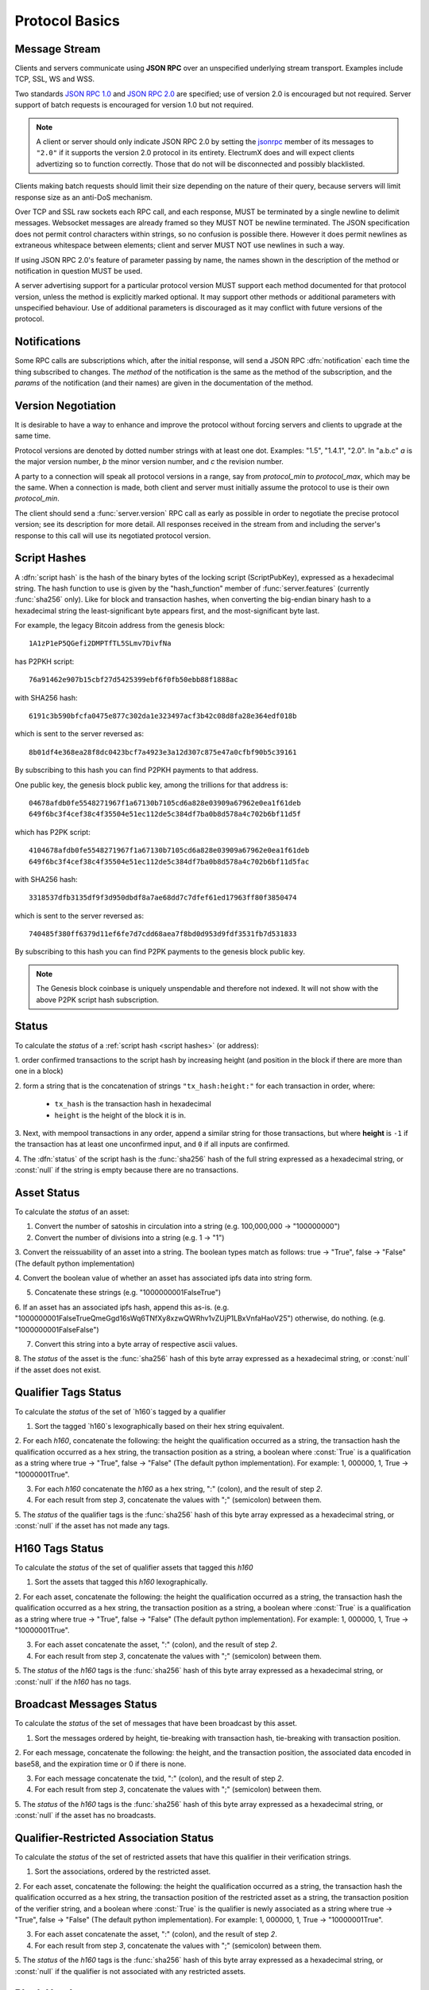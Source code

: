 Protocol Basics
===============

Message Stream
--------------

Clients and servers communicate using **JSON RPC** over an unspecified underlying stream
transport.  Examples include TCP, SSL, WS and WSS.

Two standards `JSON RPC 1.0
<http://www.jsonrpc.org/specification_v1>`_ and `JSON RPC 2.0
<http://www.jsonrpc.org/specification>`_ are specified; use of version
2.0 is encouraged but not required.  Server support of batch requests
is encouraged for version 1.0 but not required.

.. note:: A client or server should only indicate JSON RPC 2.0 by
  setting the `jsonrpc
  <http://www.jsonrpc.org/specification#request_object>`_ member of
  its messages to ``"2.0"`` if it supports the version 2.0 protocol in
  its entirety.  ElectrumX does and will expect clients advertizing so
  to function correctly.  Those that do not will be disconnected and
  possibly blacklisted.

Clients making batch requests should limit their size depending on the
nature of their query, because servers will limit response size as an
anti-DoS mechanism.

Over TCP and SSL raw sockets each RPC call, and each response, MUST be terminated by a
single newline to delimit messages.  Websocket messages are already framed so they MUST
NOT be newline terminated.  The JSON specification does not permit control characters
within strings, so no confusion is possible there.  However it does permit newlines as
extraneous whitespace between elements; client and server MUST NOT use newlines in such a
way.

If using JSON RPC 2.0's feature of parameter passing by name, the
names shown in the description of the method or notification in
question MUST be used.

A server advertising support for a particular protocol version MUST
support each method documented for that protocol version, unless the
method is explicitly marked optional.  It may support other methods or
additional parameters with unspecified behaviour.  Use of additional
parameters is discouraged as it may conflict with future versions of
the protocol.


Notifications
-------------

Some RPC calls are subscriptions which, after the initial response,
will send a JSON RPC :dfn:`notification` each time the thing
subscribed to changes.  The `method` of the notification is the same
as the method of the subscription, and the `params` of the
notification (and their names) are given in the documentation of the
method.


Version Negotiation
-------------------

It is desirable to have a way to enhance and improve the protocol
without forcing servers and clients to upgrade at the same time.

Protocol versions are denoted by dotted number strings with at least
one dot.  Examples: "1.5", "1.4.1", "2.0".  In "a.b.c" *a* is the
major version number, *b* the minor version number, and *c* the
revision number.

A party to a connection will speak all protocol versions in a range,
say from `protocol_min` to `protocol_max`, which may be the same.
When a connection is made, both client and server must initially
assume the protocol to use is their own `protocol_min`.

The client should send a :func:`server.version` RPC call as early as
possible in order to negotiate the precise protocol version; see its
description for more detail.  All responses received in the stream
from and including the server's response to this call will use its
negotiated protocol version.


.. _script hashes:

Script Hashes
-------------

A :dfn:`script hash` is the hash of the binary bytes of the locking
script (ScriptPubKey), expressed as a hexadecimal string.  The hash
function to use is given by the "hash_function" member of
:func:`server.features` (currently :func:`sha256` only).  Like for
block and transaction hashes, when converting the big-endian binary
hash to a hexadecimal string the least-significant byte appears first,
and the most-significant byte last.

For example, the legacy Bitcoin address from the genesis block::

    1A1zP1eP5QGefi2DMPTfTL5SLmv7DivfNa

has P2PKH script::

    76a91462e907b15cbf27d5425399ebf6f0fb50ebb88f1888ac

with SHA256 hash::

    6191c3b590bfcfa0475e877c302da1e323497acf3b42c08d8fa28e364edf018b

which is sent to the server reversed as::

    8b01df4e368ea28f8dc0423bcf7a4923e3a12d307c875e47a0cfbf90b5c39161

By subscribing to this hash you can find P2PKH payments to that address.

One public key, the genesis block public key, among the trillions for
that address is::

    04678afdb0fe5548271967f1a67130b7105cd6a828e03909a67962e0ea1f61deb
    649f6bc3f4cef38c4f35504e51ec112de5c384df7ba0b8d578a4c702b6bf11d5f

which has P2PK script::

    4104678afdb0fe5548271967f1a67130b7105cd6a828e03909a67962e0ea1f61deb
    649f6bc3f4cef38c4f35504e51ec112de5c384df7ba0b8d578a4c702b6bf11d5fac

with SHA256 hash::

    3318537dfb3135df9f3d950dbdf8a7ae68dd7c7dfef61ed17963ff80f3850474

which is sent to the server reversed as::

    740485f380ff6379d11ef6fe7d7cdd68aea7f8bd0d953d9fdf3531fb7d531833

By subscribing to this hash you can find P2PK payments to the genesis
block public key.

.. note:: The Genesis block coinbase is uniquely unspendable and
   therefore not indexed.  It will not show with the above P2PK script
   hash subscription.


.. _status:

Status
------

To calculate the `status` of a :ref:`script hash <script hashes>` (or
address):

1. order confirmed transactions to the script hash by increasing
height (and position in the block if there are more than one in a
block)

2. form a string that is the concatenation of strings
``"tx_hash:height:"`` for each transaction in order, where:

  * ``tx_hash`` is the transaction hash in hexadecimal

  * ``height`` is the height of the block it is in.

3. Next, with mempool transactions in any order, append a similar
string for those transactions, but where **height** is ``-1`` if the
transaction has at least one unconfirmed input, and ``0`` if all
inputs are confirmed.

4. The :dfn:`status` of the script hash is the :func:`sha256` hash of the
full string expressed as a hexadecimal string, or :const:`null` if the
string is empty because there are no transactions.

.. _asset_status:

Asset Status
------------

To calculate the `status` of an asset:

1. Convert the number of satoshis in circulation into a string (e.g. 100,000,000 -> "100000000")

2. Convert the number of divisions into a string (e.g. 1 -> "1")

3. Convert the reissuability of an asset into a string. The boolean
types match as follows: true -> "True", false -> "False" (The default
python implementation)

4. Convert the boolean value of whether an asset has associated ipfs
data into string form.

5. Concatenate these strings (e.g. "1000000001FalseTrue")

6. If an asset has an associated ipfs hash, append this as-is.
(e.g. "1000000001FalseTrueQmeGgd16sWq6TNfXy8xzwQWRhv1vZUjP1LBxVnfaHaoV25")
otherwise, do nothing.
(e.g. "1000000001FalseFalse")

7. Convert this string into a byte array of respective ascii values.

8. The `status` of the asset is the :func:`sha256` hash of this byte array
expressed as a hexadecimal string, or :const:`null` if the
asset does not exist.

.. _qualifier_tags_status:

Qualifier Tags Status
---------------------

To calculate the `status` of the set of `h160`s tagged by a qualifier

1. Sort the tagged `h160`s lexographically based on their hex string equivalent.

2. For each `h160`, concatenate the following: the height the qualification occurred as a string, the
transaction hash the qualification occurred as a hex string, the transaction position
as a string, a boolean where :const:`True` is a qualification as a string where
true -> "True", false -> "False" (The default python implementation). For example:
1, 000000, 1, True -> "10000001True".

3. For each `h160` concatenate the `h160` as a hex string, ":" (colon), and the result of step `2`.

4. For each result from step `3`, concatenate the values with ";" (semicolon) between them.

5. The `status` of the qualifier tags is the :func:`sha256` hash of this byte array
expressed as a hexadecimal string, or :const:`null` if the
asset has not made any tags.

.. _h160_tags_status:

H160 Tags Status
---------------------

To calculate the `status` of the set of qualifier assets that tagged this `h160`

1. Sort the assets that tagged this `h160` lexographically.

2. For each asset, concatenate the following: the height the qualification occurred as a string, the
transaction hash the qualification occurred as a hex string, the transaction position
as a string, a boolean where :const:`True` is a qualification as a string where
true -> "True", false -> "False" (The default python implementation). For example:
1, 000000, 1, True -> "10000001True".

3. For each asset concatenate the asset, ":" (colon), and the result of step `2`.

4. For each result from step `3`, concatenate the values with ";" (semicolon) between them.

5. The `status` of the `h160` tags is the :func:`sha256` hash of this byte array
expressed as a hexadecimal string, or :const:`null` if the `h160` has no tags.

.. _broadcast_messages_status:

Broadcast Messages Status
---------------------

To calculate the `status` of the set of messages that have been broadcast by this asset.

1. Sort the messages ordered by height, tie-breaking with transaction hash, tie-breaking with transaction position.

2. For each message, concatenate the following: the height, and the transaction position,
the associated data encoded in base58, and the expiration time or 0 if there is none.

3. For each message concatenate the txid, ":" (colon), and the result of step `2`.

4. For each result from step `3`, concatenate the values with ";" (semicolon) between them.

5. The `status` of the `h160` tags is the :func:`sha256` hash of this byte array
expressed as a hexadecimal string, or :const:`null` if the asset has no broadcasts.

.. _qualifier_restricted_status:

Qualifier-Restricted Association Status
---------------------

To calculate the `status` of the set of restricted assets that have this qualifier in their verification strings.

1. Sort the associations, ordered by the restricted asset.

2. For each asset, concatenate the following: the height the qualification occurred as a string, the
transaction hash the qualification occurred as a hex string, the transaction position
of the restricted asset as a string, the transaction position of the verifier string,
and a boolean where :const:`True` is the qualifier is newly associated as a string where
true -> "True", false -> "False" (The default python implementation). For example:
1, 000000, 1, True -> "10000001True".

3. For each asset concatenate the asset, ":" (colon), and the result of step `2`.

4. For each result from step `3`, concatenate the values with ";" (semicolon) between them.

5. The `status` of the `h160` tags is the :func:`sha256` hash of this byte array
expressed as a hexadecimal string, or :const:`null` if the qualifier is not associated
with any restricted assets.

Block Headers
-------------

Originally Electrum clients would download all block headers and
verify the chain of hashes and header difficulty in order to confirm
the merkle roots with which to check transaction inclusion.

With the Bitcoin chain now past height 500,000, the headers form
over 40MB of raw data which becomes 80MB if downloaded as text from
Electrum servers.  The situation is worse for testnet and coins with
more frequent blocks.  Downloading and verifying all this data on
initial use would take several minutes, during which Electrum was
non-responsive.

To facilitate a better experience for SPV clients, particularly on
mobile, protocol :ref:`version 1.4 <version 1.4>` introduces an
optional *cp_height* argument to the :func:`blockchain.block.header`
and :func:`blockchain.block.headers` RPC calls.

This requests the server provide a merkle proof, to a single 32-byte
checkpoint hard-coded in the client, that the header(s) provided are
valid in the same way the server proves a transaction is included in a
block.  If several consecutive headers are requested, the proof is
provided for the final header - the *prev_hash* links in the headers
are sufficient to prove the others valid.

Using this feature client software only needs to download the headers
it is interested in up to the checkpoint.  Headers after the
checkpoint must all be downloaded and validated as before.  The RPC
calls return the merkle root, so to embed a checkpoint in a client
simply make an RPC request to a couple of trusted servers for the
greatest height to which a reorganisation of the chain is infeasible,
and confirm the returned roots match.

.. note:: with 500,000 headers of 80 bytes each, a naïve server
  implementation would require hashing approximately 88MB of data to
  provide a single merkle proof.  ElectrumX implements an optimization
  such that it hashes only approximately 180KB of data per proof.
